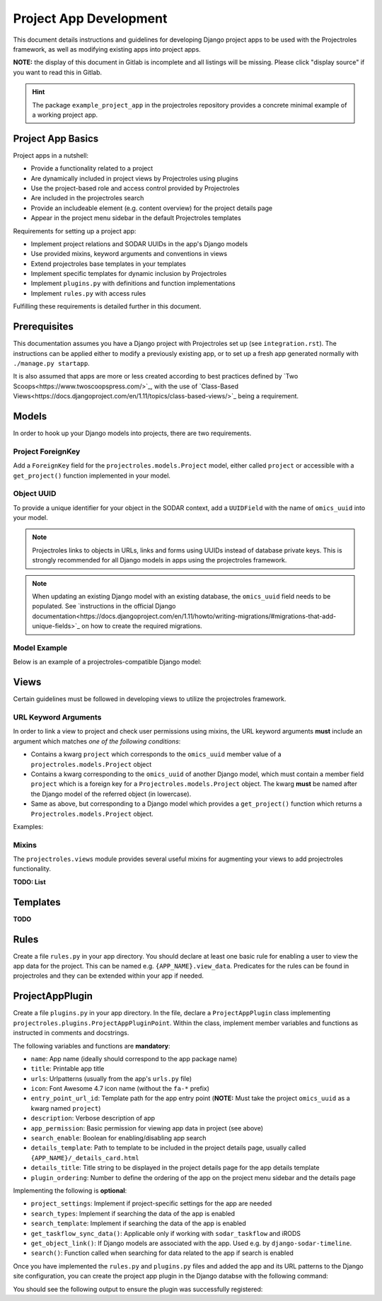 Project App Development
^^^^^^^^^^^^^^^^^^^^^^^

This document details instructions and guidelines for developing Django project
apps to be used with the Projectroles framework, as well as modifying existing
apps into project apps.

**NOTE:** the display of this document in Gitlab is incomplete and all listings
will be missing. Please click "display source" if you want to read this in
Gitlab.

.. hint::
   The package ``example_project_app`` in the projectroles repository provides
   a concrete minimal example of a working project app.


Project App Basics
==================

Project apps in a nutshell:

- Provide a functionality related to a project
- Are dynamically included in project views by Projectroles using plugins
- Use the project-based role and access control provided by Projectroles
- Are included in the projectroles search
- Provide an includeable element (e.g. content overview) for the project details
  page
- Appear in the project menu sidebar in the default Projectroles templates

Requirements for setting up a project app:

- Implement project relations and SODAR UUIDs in the app's Django models
- Use provided mixins, keyword arguments and conventions in views
- Extend projectroles base templates in your templates
- Implement specific templates for dynamic inclusion by Projectroles
- Implement ``plugins.py`` with definitions and function implementations
- Implement ``rules.py`` with access rules

Fulfilling these requirements is detailed further in this document.


Prerequisites
=============

This documentation assumes you have a Django project with Projectroles set up
(see ``integration.rst``). The instructions can be applied either to modify a
previously existing app, or to set up a fresh app generated normally with
``./manage.py startapp``.

It is also assumed that apps are more or less created according to best
practices defined by `Two Scoops<https://www.twoscoopspress.com/>`_, with the
use of `Class-Based Views<https://docs.djangoproject.com/en/1.11/topics/class-based-views/>`_
being a requirement.


Models
======

In order to hook up your Django models into projects, there are two
requirements.

Project ForeignKey
------------------

Add a ``ForeignKey`` field for the ``projectroles.models.Project`` model,
either called ``project`` or accessible with a ``get_project()`` function
implemented in your model.

Object UUID
-----------

To provide a unique identifier for your object in the SODAR context, add a
``UUIDField`` with the name of ``omics_uuid`` into your model.

.. note::
   Projectroles links to objects in URLs, links and forms using UUIDs instead of
   database private keys. This is strongly recommended for all Django models in
   apps using the projectroles framework.

.. note::
   When updating an existing Django model with an existing database, the
   ``omics_uuid`` field needs to be populated. See
   `instructions in the official Django documentation<https://docs.djangoproject.com/en/1.11/howto/writing-migrations/#migrations-that-add-unique-fields>`_
   on how to create the required migrations.

Model Example
-------------

Below is an example of a projectroles-compatible Django model:

.. code-block::
   import uuid
   from django.db import models
   from projectroles.models import Project

   class SomeModel(models.Model):
       some_field = models.CharField(
           help_text='Your own field')
       project = models.ForeignKey(
           Project,
           related_name='some_objects',
           help_text='Project in which this object belongs')
       omics_uuid = models.UUIDField(
           default=uuid.uuid4,
           unique=True,
           help_text='SomeModel Omics UUID')


Views
=====

Certain guidelines must be followed in developing views to utilize the
projectroles framework.

URL Keyword Arguments
---------------------

In order to link a view to project and check user permissions using mixins,
the URL keyword arguments **must** include an argument which matches *one of
the following conditions*:

- Contains a kwarg ``project`` which corresponds to the ``omics_uuid``
  member value of a ``projectroles.models.Project`` object
- Contains a kwarg corresponding to the ``omics_uuid`` of another Django
  model, which must contain a member field ``project`` which is a foreign key
  for a ``Projectroles.models.Project`` object. The kwarg **must** be named
  after the Django model of the referred object (in lowercase).
- Same as above, but corresponding to a Django model which provides a
  ``get_project()`` function which returns a ``Projectroles.models.Project``
  object.

Examples:

.. code-block::
   urlpatterns = [
       # Direct reference to a Project object
       url(
           regex=r'^(?P<project>[0-9a-f-]+)$',
           view=views.ProjectDetailView.as_view(),
           name='detail',
       ),
       # RoleAssignment has a "project" member
       url(
           regex=r'^members/update/(?P<roleassignment>[0-9a-f-]+)$',
           view=views.RoleAssignmentUpdateView.as_view(),
           name='role_update',
       ),
   ]

Mixins
------

The ``projectroles.views`` module provides several useful mixins for augmenting
your views to add projectroles functionality.

**TODO: List**


Templates
=========

**TODO**


Rules
=====

Create a file ``rules.py`` in your app directory. You should declare at least
one basic rule for enabling a user to view the app data for the project. This
can be named e.g. ``{APP_NAME}.view_data``. Predicates for the rules can be
found in projectroles and they can be extended within your app if needed.

.. code-block::
   import rules
   from projectroles import rules as pr_rules

   rules.add_perm(
       'example_project_app.view_data',
       rules.is_superuser | pr_rules.is_project_owner |
       pr_rules.is_project_delegate | pr_rules.is_project_contributor |
       pr_rules.is_project_guest)
       pr_rules.is_project_guest)


ProjectAppPlugin
================

Create a file ``plugins.py`` in your app directory. In the file, declare
a ``ProjectAppPlugin`` class implementing
``projectroles.plugins.ProjectAppPluginPoint``. Within the class, implement
member variables and functions as instructed in comments and docstrings.

.. code-block::
   from projectroles.plugins import ProjectAppPluginPoint
   from .urls import urlpatterns

   class ProjectAppPlugin(ProjectAppPluginPoint):
       """Plugin for registering app with Projectroles"""
       name = 'example_project_app'
       title = 'Example Project App'
       urls = urlpatterns
       # ..

The following variables and functions are **mandatory**:

- ``name``: App name (ideally should correspond to the app package name)
- ``title``: Printable app title
- ``urls``: Urlpatterns (usually from the app's ``urls.py`` file)
- ``icon``: Font Awesome 4.7 icon name (without the ``fa-*`` prefix)
- ``entry_point_url_id``: Template path for the app entry point (**NOTE:** Must
  take the project ``omics_uuid`` as a kwarg named ``project``)
- ``description``: Verbose description of app
- ``app_permission``: Basic permission for viewing app data in project (see
  above)
- ``search_enable``: Boolean for enabling/disabling app search
- ``details_template``: Path to template to be included in the project details
  page, usually called ``{APP_NAME}/_details_card.html``
- ``details_title``: Title string to be displayed in the project details page
  for the app details template
- ``plugin_ordering``: Number to define the ordering of the app on the project
  menu sidebar and the details page


Implementing the following is **optional**:

- ``project_settings``: Implement if project-specific settings for the app are
  needed
- ``search_types``: Implement if searching the data of the app is enabled
- ``search_template``: Implement if searching the data of the app is enabled
- ``get_taskflow_sync_data()``: Applicable only if working with
  ``sodar_taskflow`` and iRODS
- ``get_object_link()``: If Django models are associated with the app. Used e.g.
  by ``django-sodar-timeline``.
- ``search()``: Function called when searching for data related to the app if
  search is enabled

Once you have implemented the ``rules.py`` and ``plugins.py`` files and added
the app and its URL patterns to the Django site configuration, you can create
the project app plugin in the Django databse with the following command:

.. code-block::
   $ ./manage.py syncplugins

You should see the following output to ensure the plugin was successfully
registered:

.. code-block::
   Registering Plugin for {APP_NAME}.plugins.ProjectAppPlugin
